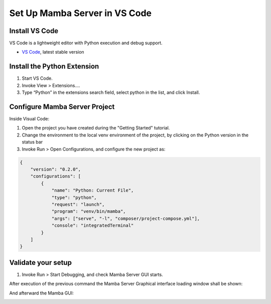 .. Set Up Visual Code

==============================
Set Up Mamba Server in VS Code
==============================

Install VS Code
===============

VS Code is a lightweight editor with Python execution and debug support.

- `VS Code <https://code.visualstudio.com/>`__, latest stable version

Install the Python Extension
============================
1. Start VS Code.
2. Invoke View > Extensions….
3. Type “Python” in the extensions search field, select python in the list, and click Install.

Configure Mamba Server Project
==============================
Inside Visual Code:

1. Open the project you have created during the "Getting Started" tutorial.
2. Change the environment to the local venv environment of the project, by clicking on the Python version in the status bar
3. Invoke Run > Open Configurations, and configure the new project as:

.. code:: json

    {
        "version": "0.2.0",
        "configurations": [
            {
                "name": "Python: Current File",
                "type": "python",
                "request": "launch",
                "program": "venv/bin/mamba",
                "args": ["serve", "-l", "composer/project-compose.yml"],
                "console": "integratedTerminal"
            }
        ]
    }

Validate your setup
===================
1. Invoke Run > Start Debugging, and check Mamba Server GUI starts.

After execution of the previous command the Mamba Server Graphical interface loading window shall be shown:

.. image:: images/main_gui.png

And afterward the Mamba GUI:

.. image:: images/loading_window.png


